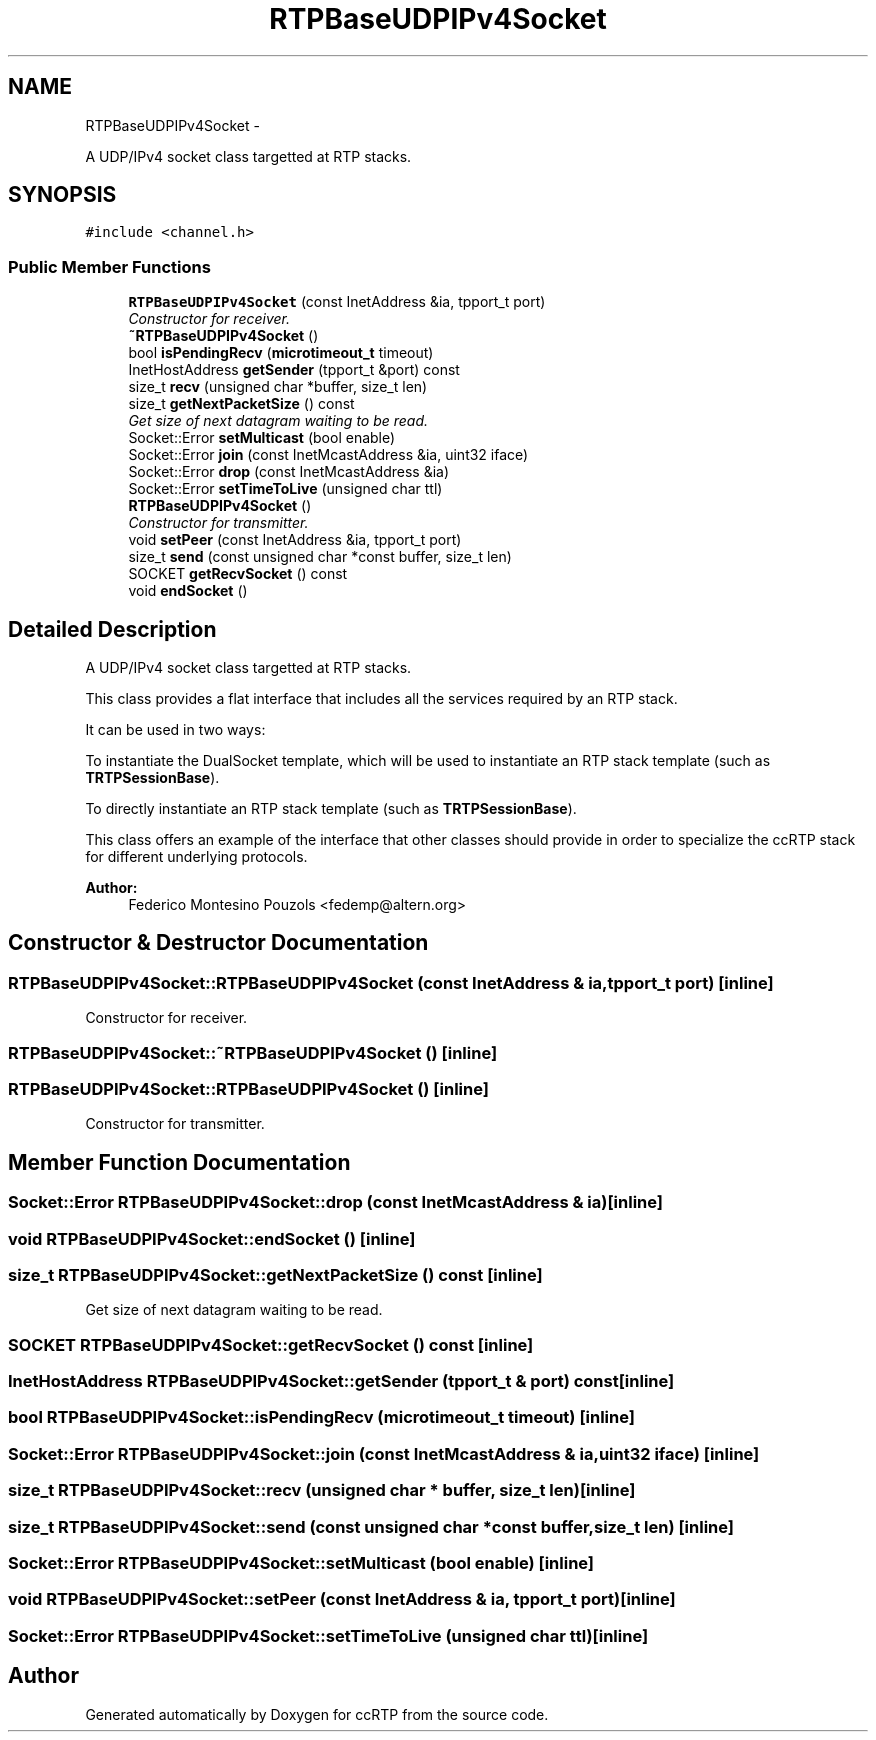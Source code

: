.TH "RTPBaseUDPIPv4Socket" 3 "21 Sep 2010" "ccRTP" \" -*- nroff -*-
.ad l
.nh
.SH NAME
RTPBaseUDPIPv4Socket \- 
.PP
A UDP/IPv4 socket class targetted at RTP stacks.  

.SH SYNOPSIS
.br
.PP
.PP
\fC#include <channel.h>\fP
.SS "Public Member Functions"

.in +1c
.ti -1c
.RI "\fBRTPBaseUDPIPv4Socket\fP (const InetAddress &ia, tpport_t port)"
.br
.RI "\fIConstructor for receiver. \fP"
.ti -1c
.RI "\fB~RTPBaseUDPIPv4Socket\fP ()"
.br
.ti -1c
.RI "bool \fBisPendingRecv\fP (\fBmicrotimeout_t\fP timeout)"
.br
.ti -1c
.RI "InetHostAddress \fBgetSender\fP (tpport_t &port) const "
.br
.ti -1c
.RI "size_t \fBrecv\fP (unsigned char *buffer, size_t len)"
.br
.ti -1c
.RI "size_t \fBgetNextPacketSize\fP () const "
.br
.RI "\fIGet size of next datagram waiting to be read. \fP"
.ti -1c
.RI "Socket::Error \fBsetMulticast\fP (bool enable)"
.br
.ti -1c
.RI "Socket::Error \fBjoin\fP (const InetMcastAddress &ia, uint32 iface)"
.br
.ti -1c
.RI "Socket::Error \fBdrop\fP (const InetMcastAddress &ia)"
.br
.ti -1c
.RI "Socket::Error \fBsetTimeToLive\fP (unsigned char ttl)"
.br
.ti -1c
.RI "\fBRTPBaseUDPIPv4Socket\fP ()"
.br
.RI "\fIConstructor for transmitter. \fP"
.ti -1c
.RI "void \fBsetPeer\fP (const InetAddress &ia, tpport_t port)"
.br
.ti -1c
.RI "size_t \fBsend\fP (const unsigned char *const buffer, size_t len)"
.br
.ti -1c
.RI "SOCKET \fBgetRecvSocket\fP () const "
.br
.ti -1c
.RI "void \fBendSocket\fP ()"
.br
.in -1c
.SH "Detailed Description"
.PP 
A UDP/IPv4 socket class targetted at RTP stacks. 

This class provides a flat interface that includes all the services required by an RTP stack.
.PP
It can be used in two ways:
.PP
To instantiate the DualSocket template, which will be used to instantiate an RTP stack template (such as \fBTRTPSessionBase\fP).
.PP
To directly instantiate an RTP stack template (such as \fBTRTPSessionBase\fP).
.PP
This class offers an example of the interface that other classes should provide in order to specialize the ccRTP stack for different underlying protocols.
.PP
\fBAuthor:\fP
.RS 4
Federico Montesino Pouzols <fedemp@altern.org> 
.RE
.PP

.SH "Constructor & Destructor Documentation"
.PP 
.SS "RTPBaseUDPIPv4Socket::RTPBaseUDPIPv4Socket (const InetAddress & ia, tpport_t port)\fC [inline]\fP"
.PP
Constructor for receiver. 
.SS "RTPBaseUDPIPv4Socket::~RTPBaseUDPIPv4Socket ()\fC [inline]\fP"
.SS "RTPBaseUDPIPv4Socket::RTPBaseUDPIPv4Socket ()\fC [inline]\fP"
.PP
Constructor for transmitter. 
.SH "Member Function Documentation"
.PP 
.SS "Socket::Error RTPBaseUDPIPv4Socket::drop (const InetMcastAddress & ia)\fC [inline]\fP"
.SS "void RTPBaseUDPIPv4Socket::endSocket ()\fC [inline]\fP"
.SS "size_t RTPBaseUDPIPv4Socket::getNextPacketSize () const\fC [inline]\fP"
.PP
Get size of next datagram waiting to be read. 
.SS "SOCKET RTPBaseUDPIPv4Socket::getRecvSocket () const\fC [inline]\fP"
.SS "InetHostAddress RTPBaseUDPIPv4Socket::getSender (tpport_t & port) const\fC [inline]\fP"
.SS "bool RTPBaseUDPIPv4Socket::isPendingRecv (\fBmicrotimeout_t\fP timeout)\fC [inline]\fP"
.SS "Socket::Error RTPBaseUDPIPv4Socket::join (const InetMcastAddress & ia, uint32 iface)\fC [inline]\fP"
.SS "size_t RTPBaseUDPIPv4Socket::recv (unsigned char * buffer, size_t len)\fC [inline]\fP"
.SS "size_t RTPBaseUDPIPv4Socket::send (const unsigned char *const  buffer, size_t len)\fC [inline]\fP"
.SS "Socket::Error RTPBaseUDPIPv4Socket::setMulticast (bool enable)\fC [inline]\fP"
.SS "void RTPBaseUDPIPv4Socket::setPeer (const InetAddress & ia, tpport_t port)\fC [inline]\fP"
.SS "Socket::Error RTPBaseUDPIPv4Socket::setTimeToLive (unsigned char ttl)\fC [inline]\fP"

.SH "Author"
.PP 
Generated automatically by Doxygen for ccRTP from the source code.
